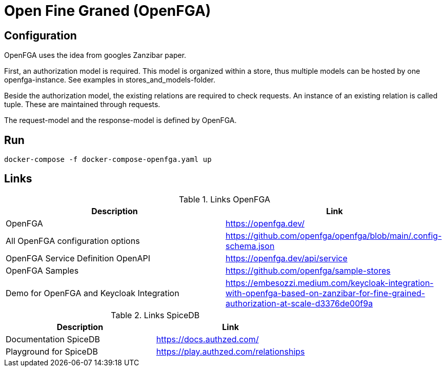 = Open Fine Graned (OpenFGA)

== Configuration

OpenFGA uses the idea from googles Zanzibar paper.

First, an authorization model is required.
This model is organized within a store, thus multiple models can be hosted by one openfga-instance.
See examples in stores_and_models-folder.

Beside the authorization model, the existing relations are required to check requests.
An instance of an existing relation is called tuple.
These are maintained through requests.

The request-model and the response-model is defined by OpenFGA.

== Run
[source]
----
docker-compose -f docker-compose-openfga.yaml up
----

== Links

.Links OpenFGA
|===
|Description |Link

|OpenFGA
|https://openfga.dev/

|All OpenFGA configuration options
|https://github.com/openfga/openfga/blob/main/.config-schema.json

|OpenFGA Service Definition OpenAPI
|https://openfga.dev/api/service

|OpenFGA Samples
|https://github.com/openfga/sample-stores

|Demo for OpenFGA and Keycloak Integration
|https://embesozzi.medium.com/keycloak-integration-with-openfga-based-on-zanzibar-for-fine-grained-authorization-at-scale-d3376de00f9a

|===

.Links SpiceDB
|===
|Description |Link

|Documentation SpiceDB
|https://docs.authzed.com/

|Playground for SpiceDB
|https://play.authzed.com/relationships

|===
